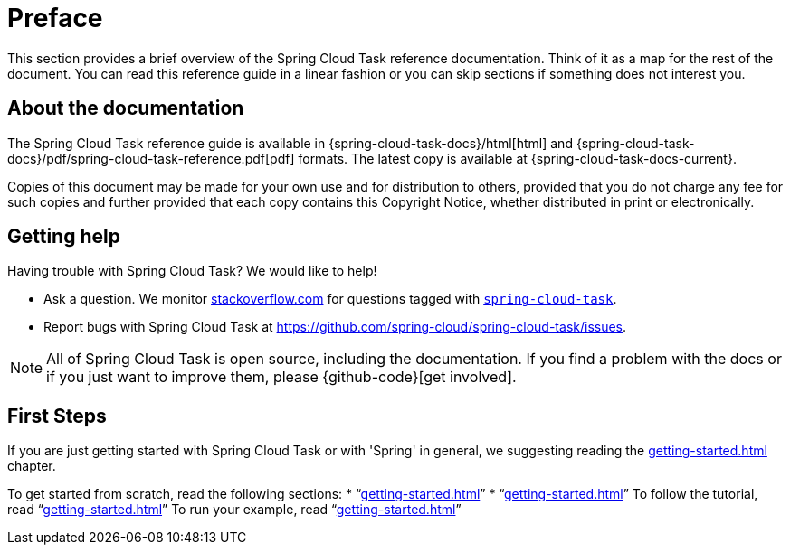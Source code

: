 [[preface]]
= Preface

[[task-documentation-about]]

This section provides a brief overview of the Spring Cloud Task reference documentation.
Think of it as a map for the rest of the document. You can read this reference guide in a
linear fashion or you can skip sections if something does not interest you.

== About the documentation
The Spring Cloud Task reference guide is available in {spring-cloud-task-docs}/html[html] and
{spring-cloud-task-docs}/pdf/spring-cloud-task-reference.pdf[pdf] formats. The
latest copy is available at {spring-cloud-task-docs-current}.

Copies of this document may be made for your own use and for distribution to others,
provided that you do not charge any fee for such copies and further provided that each
copy contains this Copyright Notice, whether distributed in print or electronically.

[[task-documentation-getting-help]]
== Getting help
Having trouble with Spring Cloud Task? We would like to help!

* Ask a question. We monitor https://stackoverflow.com[stackoverflow.com] for questions
tagged with https://stackoverflow.com/tags/spring-cloud-task[`spring-cloud-task`].
* Report bugs with Spring Cloud Task at
https://github.com/spring-cloud/spring-cloud-task/issues.

NOTE: All of Spring Cloud Task is open source, including the documentation. If you find
a problem with the docs or if you just want to improve them, please {github-code}[get
involved].

[[task-documentation-first-steps]]
== First Steps
If you are just getting started with Spring Cloud Task or with 'Spring' in general, we
suggesting reading the <<getting-started.adoc#getting-started>> chapter.

To get started from scratch, read the following sections:
* "`<<getting-started.adoc#getting-started-introducing-spring-cloud-task>>`"
* "`<<getting-started.adoc#getting-started-system-requirements>>`"
To follow the tutorial, read
"`<<getting-started.adoc#getting-started-developing-first-task>>`"
To run your example, read
"`<<getting-started.adoc#getting-started-running-the-example>>`"
